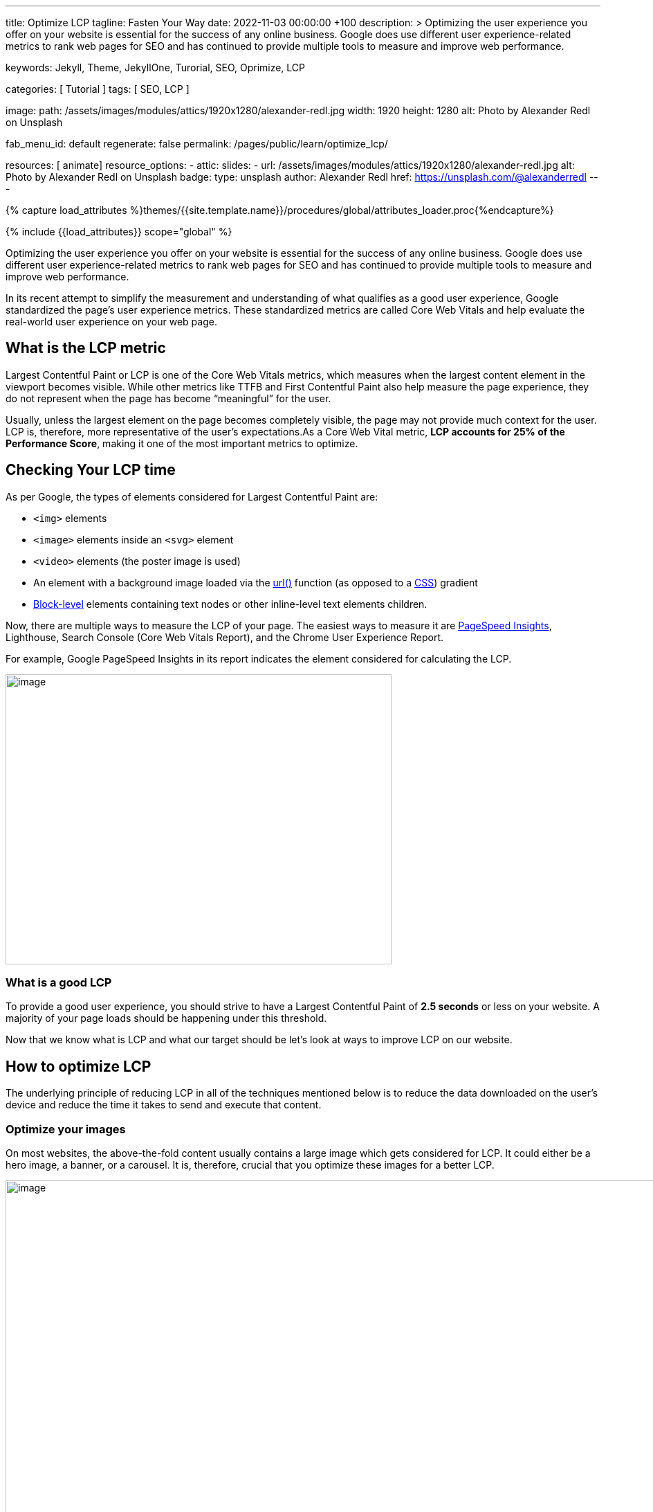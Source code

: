 ---
title:                                  Optimize LCP
tagline:                                Fasten Your Way
date:                                   2022-11-03 00:00:00 +100
description: >
                                        Optimizing the user experience you offer on your website is essential
                                        for the success of any online business. Google does use different user
                                        experience-related metrics to rank web pages for SEO and has continued
                                        to provide multiple tools to measure and improve web performance.

keywords:                               Jekyll, Theme, JekyllOne, Turorial, SEO, Oprimize, LCP

categories:                             [ Tutorial ]
tags:                                   [ SEO, LCP ]

image:
  path:                                 /assets/images/modules/attics/1920x1280/alexander-redl.jpg
  width:                                1920
  height:                               1280
  alt:                                  Photo by Alexander Redl on Unsplash

fab_menu_id:                            default
regenerate:                             false
permalink:                              /pages/public/learn/optimize_lcp/

resources:                              [ animate]
resource_options:
  - attic:
      slides:
        - url:                          /assets/images/modules/attics/1920x1280/alexander-redl.jpg
          alt:                          Photo by Alexander Redl on Unsplash
          badge:
            type:                       unsplash
            author:                     Alexander Redl
            href:                       https://unsplash.com/@alexanderredl
---

// Page Initializer
// =============================================================================
// Enable the Liquid Preprocessor
:page-liquid:

// Set (local) page attributes here
// -----------------------------------------------------------------------------
// :page--attr:                         <attr-value>


//  Load Liquid procedures
// -----------------------------------------------------------------------------
{% capture load_attributes %}themes/{{site.template.name}}/procedures/global/attributes_loader.proc{%endcapture%}

// Load page attributes
// -----------------------------------------------------------------------------
{% include {{load_attributes}} scope="global" %}


// Page content
// ~~~~~~~~~~~~~~~~~~~~~~~~~~~~~~~~~~~~~~~~~~~~~~~~~~~~~~~~~~~~~~~~~~~~~~~~~~~~~
[role="dropcap"]
Optimizing the user experience you offer on your website is essential
for the success of any online business. Google does use different user
experience-related metrics to rank web pages for SEO and has continued
to provide multiple tools to measure and improve web performance.

In its recent attempt to simplify the measurement and understanding of
what qualifies as a good user experience, Google standardized the page’s
user experience metrics. These standardized metrics are called Core Web Vitals
and help evaluate the real-world user experience on your web page.

// Include sub-documents (if any)
// -----------------------------------------------------------------------------
== What is the LCP metric

Largest Contentful Paint or LCP is one of the Core Web Vitals metrics,
which measures when the largest content element in the viewport becomes
visible. While other metrics like TTFB and First Contentful Paint also
help measure the page experience, they do not represent when the page
has become “meaningful” for the user.

Usually, unless the largest element on the page becomes completely
visible, the page may not provide much context for the user. LCP is,
therefore, more representative of the user’s expectations.As a Core Web
Vital metric, *LCP accounts for 25% of the Performance Score*, making it
one of the most important metrics to optimize.

== Checking Your LCP time

As per Google, the types of elements considered for Largest Contentful
Paint are:

* `<img>` elements
* `<image>` elements inside an `<svg>` element
* `<video>` elements (the poster image is used)
* An element with a background image loaded via the https://developer.mozilla.org/en-US/docs/Web/CSS/url[url()]
  function (as opposed to a
  https://developer.mozilla.org/en-US/docs/Web/CSS/CSS_Images/Using_CSS_gradients[CSS])
  gradient
* https://developer.mozilla.org/en-US/docs/Web/HTML/Block-level_elements[Block-level]
  elements containing text nodes or other inline-level text elements
  children.

Now, there are multiple ways to measure the LCP of your page. The easiest
ways to measure it are
https://imagekit.io/blog/improve-google-pagespeed-insights-score-for-images/?utm_source=css-tricks&utm_medium=sponsored_content&utm_campaign=csstricks_LCP[PageSpeed Insights],
Lighthouse, Search Console (Core Web Vitals Report), and the
Chrome User Experience Report.

For example, Google PageSpeed Insights in its report indicates the
element considered for calculating the LCP.

image::https://i0.wp.com/css-tricks.com/wp-content/uploads/2021/09/LCP_Image.jpg?resize=1601%2C1201&ssl=1[image,width=558,height=419]

=== What is a good LCP

To provide a good user experience, you should strive to have a Largest
Contentful Paint of *2.5 seconds* or less on your website. A majority of
your page loads should be happening under this threshold.

Now that we know what is LCP and what our target should be let’s look at
ways to improve LCP on our website.

== How to optimize LCP

The underlying principle of reducing LCP in all of the techniques
mentioned below is to reduce the data downloaded on the user’s device
and reduce the time it takes to send and execute that content.

=== Optimize your images

On most websites, the above-the-fold content usually contains a large
image which gets considered for LCP. It could either be a hero image, a
banner, or a carousel. It is, therefore, crucial that you optimize these
images for a better LCP.

image::https://i0.wp.com/css-tricks.com/wp-content/uploads/2021/09/optimised-vs-unoptimised.jpeg?resize=1600%2C681&ssl=1[image,width=1600,height=681]

To optimize your images, you should use a third-party image CDN like
ImageKit.io. The advantage of using a third-party
https://imagekit.io/blog/what-is-image-cdn-guide/?utm_source=css-tricks&utm_medium=sponsored_content&utm_campaign=csstricks_LCP[image CDN]
is that you can focus on your actual business and leave image
optimization to the image CDN.

The image CDN would stay at the edge of technology evolution, and you
always get the best possible features with minimum ongoing investment.

ImageKit is a complete real-time image CDN that integrates with any
existing cloud storage like AWS S3, Azure, Google Cloud Storage, etc. It
even comes with its integrated image storage and manager called the
Media Library.

Here is how ImageKit can help you improve your LCP score.

=== Deliver your images in lighter formats

ImageKit detects if the user’s browser supports modern lighter formats
like WebP or AVIF and automatically delivers the image in the lightest
possible format in real-time. Formats like WebP are over 30% lighter
compared to their JPEG equivalents.

image::https://i0.wp.com/css-tricks.com/wp-content/uploads/2021/09/webp_jpg_image_size_comparison.jpeg?resize=1200%2C691&ssl=1[image,width=1200,height=691]

=== Automatically compress your images

Not just converting the image to the correct format, ImageKit also
compresses your image to a smaller size. In doing so, it balances the
image’s visual quality and the output size.

You get the option to alter the compression level (or quality) in
real-time by just changing a URL parameter, thereby balancing your
business requirements of visual quality and load time.

image::https://i0.wp.com/css-tricks.com/wp-content/uploads/2021/09/image-compression-comparison_quality.jpeg?resize=1750%2C860&ssl=1[image,width=1750,height=860]

=== Provide real-time transformations for responsive images

Google uses mobile-first indexing for almost all websites. It is
therefore essential to optimize LCP for mobile more than that for
desktop. Every image needs to be scaled down to as per the layout’s
requirement.

For example, you would need the image in a smaller size on the product
listing page and a larger size on the product detail page. This resizing
ensures that you are not sending any additional bytes than what is
required for that particular page.

ImageKit allows you to transform
https://imagekit.io/responsive-images/?utm_source=css-tricks&utm_medium=sponsored_content&utm_campaign=csstricks_LCP[responsive images]
in real-time just by adding the corresponding transformation in
the image URL. For example, the following image is resized to width
200px and height 300px by adding the height and width transformation
parameters in its URL.

image::https://i0.wp.com/css-tricks.com/wp-content/uploads/2021/09/eiffel-tower-example_200400.jpg?resize=200%2C400&ssl=1[image,width=200,height=400]

=== Cache images and improve delivery time

Image CDNs use a global
https://imagekit.io/blog/what-is-content-delivery-network-cdn-guide/?utm_source=css-tricks&utm_medium=sponsored_content&utm_campaign=csstricks_LCP[Content
Delivery Network] (CDN) to deliver the images. Using a CDN ensures that
images load from a location closer to the user instead of your server,
which could be halfway across the globe.

image::https://i0.wp.com/css-tricks.com/wp-content/uploads/2021/09/CDN_server_user.jpg?resize=702%2C250&ssl=1[image,width=702,height=250]

ImageKit, for example, uses AWS Cloudfront as its CDN, which has over
220 deliver nodes globally. A vast majority of the images get loaded in
less than 50ms. Additionally, it uses the proper caching directives to
cache the images on the user’s device, CDN nodes, and even its
processing network for a faster load time.

This helps to improve LCP on your website.

=== Preload critical resources

There are certain cases where the browser may not prioritize loading a
visually important resource that impacts LCP. For example, a banner
image above the fold could be specified as a background image inside a
CSS file. Since the browser would never know about this image until the
CSS file is downloaded and parsed along with the DOM tree, it will not
prioritize loading it.

For such resources, you can preload them by adding a `<link>` tag with a
`rel= "preload"` attribute to the head section of your HTML document.

[source,wp-block-csstricks-code-block,language-html]
----
<!-- Example of preloading -->
<link rel="preload" src="banner_image.jpg" />
----

While you can preload multiple resources in a document, you should
always restrict it to above-the-fold images or videos, page-wide font
files, or critical CSS and JS files.


=== Reduce server response times

If your server takes long to respond to a request, then the time it
takes to render the page on the screen also goes up. It, therefore,
negatively affects every page speed metric, including LCP. To improve
your server response times, here is what you should do.

=== Analyze and optimize your servers

A lot of computation, DB queries, and page construction happens on the
server. You should analyze the requests going to your servers and
identify the possible bottlenecks for responding to the requests. It
could be a DB query slowing things down or the building of the page on
your server.

You can apply best practices like caching of DB responses, pre-rendering
of pages, amongst others, to reduce the time it takes for your server to
respond to requests.

Of course, if the above does not improve the response time, you might
need to increase your server capacity to handle the number of requests
coming in.

=== Use a Content Delivery Network

We have already seen above that using an image CDN like ImageKit
improves the loading time for your images. Your users get the content
delivered from a CDN node close to their location in milliseconds.

image::https://i0.wp.com/css-tricks.com/wp-content/uploads/2021/09/with-cdn.jpg?resize=452%2C250&ssl=1[image,width=452,height=250]

You should extend the same to other content on your website. Using a CDN
for your static content like JS, CSS, and font files will significantly
speed up their load time. ImageKit does support the delivery of static
content through its systems.

You can also try to use a CDN for your HTML and APIs to cache those
responses on the CDN nodes. Given the dynamic nature of such content,
using a CDN for HTML or APIs can be a lot more complex than using a CDN
for static content.

=== Preconnect to third-party origins

If you use third-party domains to deliver critical above-the-fold
content like JS, CSS, or images, then you would benefit by indicating to
the browser that a connection to that third-party domain needs to be
made as soon as possible. This is done using the `rel="preconnect"`
attribute of the `<link>` tag.

[source,wp-block-csstricks-code-block,language-html]
----
<link rel="preconnect" href="https://static.example.com" />
----

With `preconnect` in place, the browser can save the domain connection
time when it downloads the actual resource later.

Subdomains like static.example.com, of your main website domain
example.com are also third-party domains in this context.

You can also use the _dns-prefetch_ as a fallback in browsers that don’t
support preconnect. This directive instructs the browser to complete the
DNS resolution to the third-party domain even if it cannot establish a
proper connection.


=== Serve content cache-first using a Service Worker

Service workers can intercept requests originating from the user’s
browser and serve cached responses for the same. This allows us to cache
static assets and HTML responses on the user’s device and serve them
without going to the network.

While the service worker cache serves the same purpose as the HTTP or
browser cache, it offers fine-grained control and can work even if the
user is offline. You can also use service workers to serve precached
content from the cache to users on slow network speeds, thereby bringing
down LCP time.

=== Compress text files

Any text-based data you load on your webpage should be compressed when
transferred over the network using a compression algorithm like gzip or
Brotli. SVGs, JSONs, API responses, JS and CSS files, and your main
page’s HTML are good candidates for compression using these algorithms.
This compression significantly reduces the amount of data that will get
downloaded on page load, therefore bringing down the LCP.

=== Remove render-blocking resources

When the browser receives the HTML page from your server, it parses the
DOM tree. If there is any external stylesheet or JS file in the DOM, the
browser has to pause for them before moving ahead with the parsing of
the remaining DOM tree.

These JS and CSS files are called render-blocking resources and delay
the LCP time. Here are some ways to reduce the blocking time for JS and
CSS files:

=== Do not load unnecessary bundles

Avoid shipping huge bundles of JS and CSS files to the browser if they
are not needed. If the CSS can be downloaded a lot later, or a JS
functionality is not needed on a particular page, there is no reason to
load it up front and block the render in the browser.

Suppose you cannot split a particular file into smaller bundles, but it
is not critical to the functioning of the page either. In that case, you
can use the defer attribute of the script tag to indicate to the browser
that it can go ahead with the DOM parsing and continue to execute the JS
file at a later stage. Adding the defer attribute removes any blocker
for DOM parsing. The LCP, therefore, goes down.


=== Inline critical CSS

Critical CSS comprises the style definitions needed for the DOM that
appears in the first fold of your page. If the style definitions for
this part of the page are inline, i.e., in each element’s `style`
attribute, the browser has no dependency on the external CSS to style
these elements. Therefore, it can render the page quickly, and the LCP
goes down.


=== Minify and compress the content

You should always minify the CSS and JS files before loading them in the
browser. CSS and JS files contain whitespace to make them legible, but
they are unnecessary for code execution. So, you can remove them, which
reduces the file size on production. Smaller file size means that the
files can load quickly, thereby reducing your LCP time.

Compression techniques, as discussed earlier, use data compression
algorithms to bring down the file size delivered over the network. Gzip
and Brotli are two compression algorithms.
https://imagekit.io/blog/what-and-why-brotli-compression/?utm_source=css-tricks&utm_medium=sponsored_content&utm_campaign=csstricks_LCP[Brotli compression]
offers a superior compression ratio compared to Gzip and is
now supported on all major browsers, servers, and CDNs.


== Optimize LCP for client-side rendering

Any client-side rendered website requires a considerable amount of
Javascript to load in the browser. If you do not optimize the Javascript
sent to the browser, then the user may not see or be able to interact
with any content on the page until the Javascript has been downloaded
and executed.

We discussed a few JS-related optimizations above, like optimizing the
bundles sent to the browser and compressing the content. There are a
couple of more things you can do to optimize the rendering on client
devices.


=== Using server-side rendering

Instead of shipping the entire JS to the client-side and doing all the
rendering there, you can generate the page dynamically on the server and
then send it to the client’s device. This would increase the time it
takes to generate the page, but it will decrease the time it takes to
make a page active in the browser.

However, maintaining both client-side and server-side frameworks for the
same page can be time-consuming.


=== Using pre-rendering

Pre-rendering is a different technique where a headless browser mimics a
regular user’s request and gets the server to render the page. This
rendered page is stored during the build cycle once, and then every
subsequent request uses that pre-rendered page without any computation
on the server, resulting in a fast load time.

This improves the TTFB compared to server-side rendering because the
page is prepared beforehand. But the time to interactive might still
take a hit as it has to wait for the JS to download for the page to
become interactive. Also, since this technique requires pre-rendering of
pages, it may not be scalable if you have a large number of pages.

== Conclusion

Core Web Vitals, which include LCP, have become a significant search
ranking factor and strongly correlate with the user experience.
Therefore, if you run an online business, you should optimize these
vitals to ensure the success of the same.

The above techniques have a significant impact on optimizing LCP. Using
ImageKit as your image CDN will give you a quick headstart.

https://imagekit.io/registration/?utm_source=css-tricks&utm_medium=sponsored_content&utm_campaign=csstricks_LCP[Sign-up for a forever free account],
upload your images to the ImageKit storage,
or connect your origin, and start delivering optimized images in
minutes.
